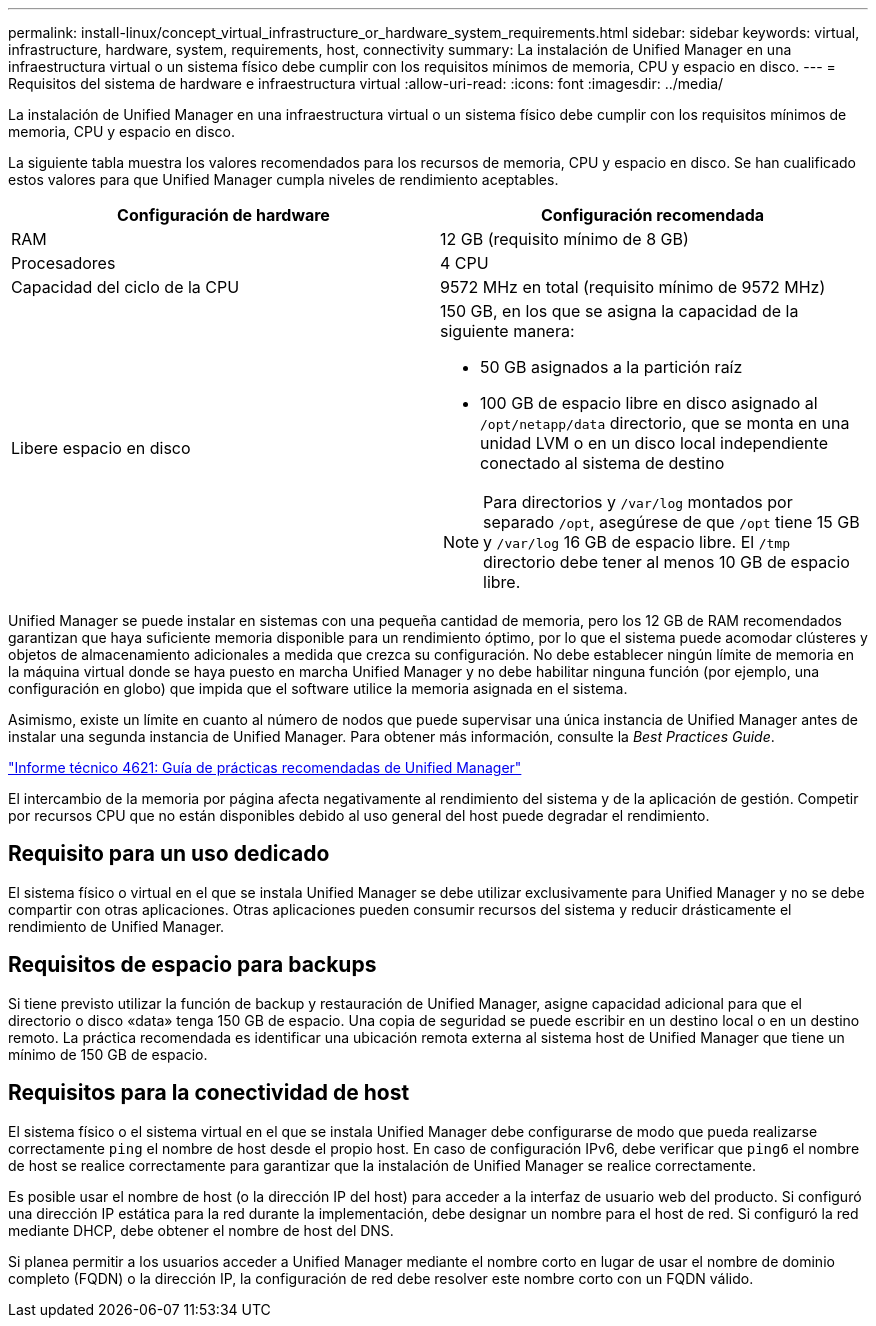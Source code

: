 ---
permalink: install-linux/concept_virtual_infrastructure_or_hardware_system_requirements.html 
sidebar: sidebar 
keywords: virtual, infrastructure, hardware, system, requirements, host, connectivity 
summary: La instalación de Unified Manager en una infraestructura virtual o un sistema físico debe cumplir con los requisitos mínimos de memoria, CPU y espacio en disco. 
---
= Requisitos del sistema de hardware e infraestructura virtual
:allow-uri-read: 
:icons: font
:imagesdir: ../media/


[role="lead"]
La instalación de Unified Manager en una infraestructura virtual o un sistema físico debe cumplir con los requisitos mínimos de memoria, CPU y espacio en disco.

La siguiente tabla muestra los valores recomendados para los recursos de memoria, CPU y espacio en disco. Se han cualificado estos valores para que Unified Manager cumpla niveles de rendimiento aceptables.

[cols="2*"]
|===
| Configuración de hardware | Configuración recomendada 


 a| 
RAM
 a| 
12 GB (requisito mínimo de 8 GB)



 a| 
Procesadores
 a| 
4 CPU



 a| 
Capacidad del ciclo de la CPU
 a| 
9572 MHz en total (requisito mínimo de 9572 MHz)



 a| 
Libere espacio en disco
 a| 
150 GB, en los que se asigna la capacidad de la siguiente manera:

* 50 GB asignados a la partición raíz
* 100 GB de espacio libre en disco asignado al `/opt/netapp/data` directorio, que se monta en una unidad LVM o en un disco local independiente conectado al sistema de destino


[NOTE]
====
Para directorios y `/var/log` montados por separado `/opt`, asegúrese de que `/opt` tiene 15 GB y `/var/log` 16 GB de espacio libre. El `/tmp` directorio debe tener al menos 10 GB de espacio libre.

====
|===
Unified Manager se puede instalar en sistemas con una pequeña cantidad de memoria, pero los 12 GB de RAM recomendados garantizan que haya suficiente memoria disponible para un rendimiento óptimo, por lo que el sistema puede acomodar clústeres y objetos de almacenamiento adicionales a medida que crezca su configuración. No debe establecer ningún límite de memoria en la máquina virtual donde se haya puesto en marcha Unified Manager y no debe habilitar ninguna función (por ejemplo, una configuración en globo) que impida que el software utilice la memoria asignada en el sistema.

Asimismo, existe un límite en cuanto al número de nodos que puede supervisar una única instancia de Unified Manager antes de instalar una segunda instancia de Unified Manager. Para obtener más información, consulte la _Best Practices Guide_.

https://www.netapp.com/pdf.html?item=/media/13504-tr4621pdf.pdf["Informe técnico 4621: Guía de prácticas recomendadas de Unified Manager"^]

El intercambio de la memoria por página afecta negativamente al rendimiento del sistema y de la aplicación de gestión. Competir por recursos CPU que no están disponibles debido al uso general del host puede degradar el rendimiento.



== Requisito para un uso dedicado

El sistema físico o virtual en el que se instala Unified Manager se debe utilizar exclusivamente para Unified Manager y no se debe compartir con otras aplicaciones. Otras aplicaciones pueden consumir recursos del sistema y reducir drásticamente el rendimiento de Unified Manager.



== Requisitos de espacio para backups

Si tiene previsto utilizar la función de backup y restauración de Unified Manager, asigne capacidad adicional para que el directorio o disco «data» tenga 150 GB de espacio. Una copia de seguridad se puede escribir en un destino local o en un destino remoto. La práctica recomendada es identificar una ubicación remota externa al sistema host de Unified Manager que tiene un mínimo de 150 GB de espacio.



== Requisitos para la conectividad de host

El sistema físico o el sistema virtual en el que se instala Unified Manager debe configurarse de modo que pueda realizarse correctamente `ping` el nombre de host desde el propio host. En caso de configuración IPv6, debe verificar que `ping6` el nombre de host se realice correctamente para garantizar que la instalación de Unified Manager se realice correctamente.

Es posible usar el nombre de host (o la dirección IP del host) para acceder a la interfaz de usuario web del producto. Si configuró una dirección IP estática para la red durante la implementación, debe designar un nombre para el host de red. Si configuró la red mediante DHCP, debe obtener el nombre de host del DNS.

Si planea permitir a los usuarios acceder a Unified Manager mediante el nombre corto en lugar de usar el nombre de dominio completo (FQDN) o la dirección IP, la configuración de red debe resolver este nombre corto con un FQDN válido.
